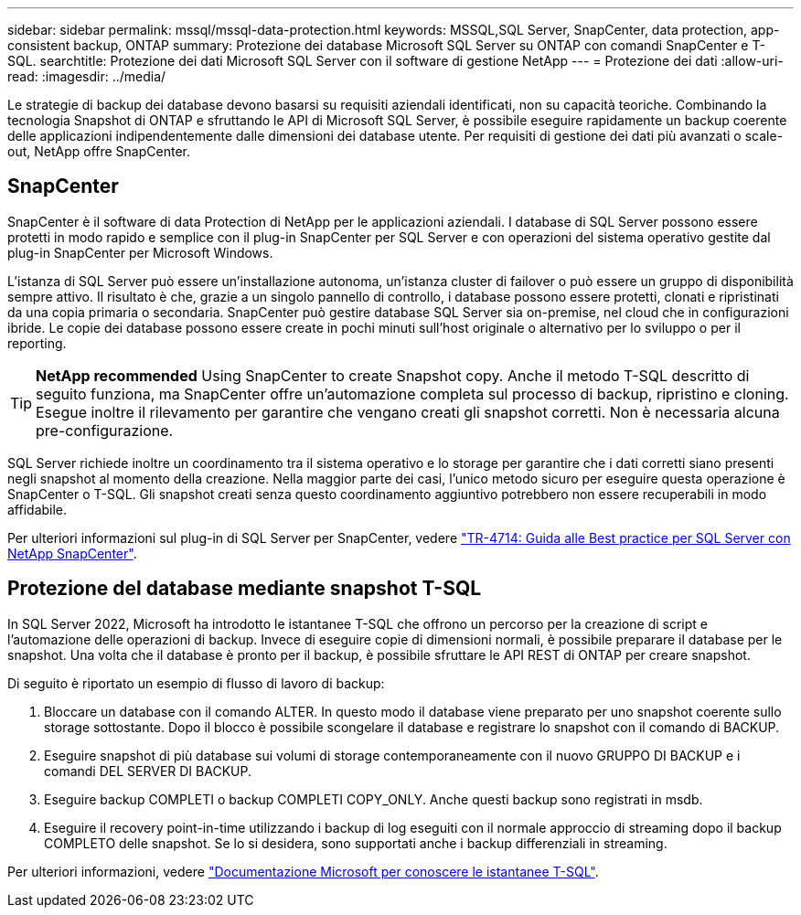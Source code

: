 ---
sidebar: sidebar 
permalink: mssql/mssql-data-protection.html 
keywords: MSSQL,SQL Server, SnapCenter, data protection, app-consistent backup, ONTAP 
summary: Protezione dei database Microsoft SQL Server su ONTAP con comandi SnapCenter e T-SQL. 
searchtitle: Protezione dei dati Microsoft SQL Server con il software di gestione NetApp 
---
= Protezione dei dati
:allow-uri-read: 
:imagesdir: ../media/


[role="lead"]
Le strategie di backup dei database devono basarsi su requisiti aziendali identificati, non su capacità teoriche. Combinando la tecnologia Snapshot di ONTAP e sfruttando le API di Microsoft SQL Server, è possibile eseguire rapidamente un backup coerente delle applicazioni indipendentemente dalle dimensioni dei database utente. Per requisiti di gestione dei dati più avanzati o scale-out, NetApp offre SnapCenter.



== SnapCenter

SnapCenter è il software di data Protection di NetApp per le applicazioni aziendali. I database di SQL Server possono essere protetti in modo rapido e semplice con il plug-in SnapCenter per SQL Server e con operazioni del sistema operativo gestite dal plug-in SnapCenter per Microsoft Windows.

L'istanza di SQL Server può essere un'installazione autonoma, un'istanza cluster di failover o può essere un gruppo di disponibilità sempre attivo. Il risultato è che, grazie a un singolo pannello di controllo, i database possono essere protetti, clonati e ripristinati da una copia primaria o secondaria. SnapCenter può gestire database SQL Server sia on-premise, nel cloud che in configurazioni ibride. Le copie dei database possono essere create in pochi minuti sull'host originale o alternativo per lo sviluppo o per il reporting.


TIP: *NetApp recommended* Using SnapCenter to create Snapshot copy. Anche il metodo T-SQL descritto di seguito funziona, ma SnapCenter offre un'automazione completa sul processo di backup, ripristino e cloning. Esegue inoltre il rilevamento per garantire che vengano creati gli snapshot corretti. Non è necessaria alcuna pre-configurazione.

SQL Server richiede inoltre un coordinamento tra il sistema operativo e lo storage per garantire che i dati corretti siano presenti negli snapshot al momento della creazione. Nella maggior parte dei casi, l'unico metodo sicuro per eseguire questa operazione è SnapCenter o T-SQL. Gli snapshot creati senza questo coordinamento aggiuntivo potrebbero non essere recuperabili in modo affidabile.

Per ulteriori informazioni sul plug-in di SQL Server per SnapCenter, vedere link:https://www.netapp.com/pdf.html?item=/media/12400-tr4714.pdf["TR-4714: Guida alle Best practice per SQL Server con NetApp SnapCenter"^].



== Protezione del database mediante snapshot T-SQL

In SQL Server 2022, Microsoft ha introdotto le istantanee T-SQL che offrono un percorso per la creazione di script e l'automazione delle operazioni di backup. Invece di eseguire copie di dimensioni normali, è possibile preparare il database per le snapshot. Una volta che il database è pronto per il backup, è possibile sfruttare le API REST di ONTAP per creare snapshot.

Di seguito è riportato un esempio di flusso di lavoro di backup:

. Bloccare un database con il comando ALTER. In questo modo il database viene preparato per uno snapshot coerente sullo storage sottostante. Dopo il blocco è possibile scongelare il database e registrare lo snapshot con il comando di BACKUP.
. Eseguire snapshot di più database sui volumi di storage contemporaneamente con il nuovo GRUPPO DI BACKUP e i comandi DEL SERVER DI BACKUP.
. Eseguire backup COMPLETI o backup COMPLETI COPY_ONLY. Anche questi backup sono registrati in msdb.
. Eseguire il recovery point-in-time utilizzando i backup di log eseguiti con il normale approccio di streaming dopo il backup COMPLETO delle snapshot. Se lo si desidera, sono supportati anche i backup differenziali in streaming.


Per ulteriori informazioni, vedere link:https://learn.microsoft.com/en-us/sql/relational-databases/databases/create-a-database-snapshot-transact-sql?view=sql-server-ver16["Documentazione Microsoft per conoscere le istantanee T-SQL"^].
